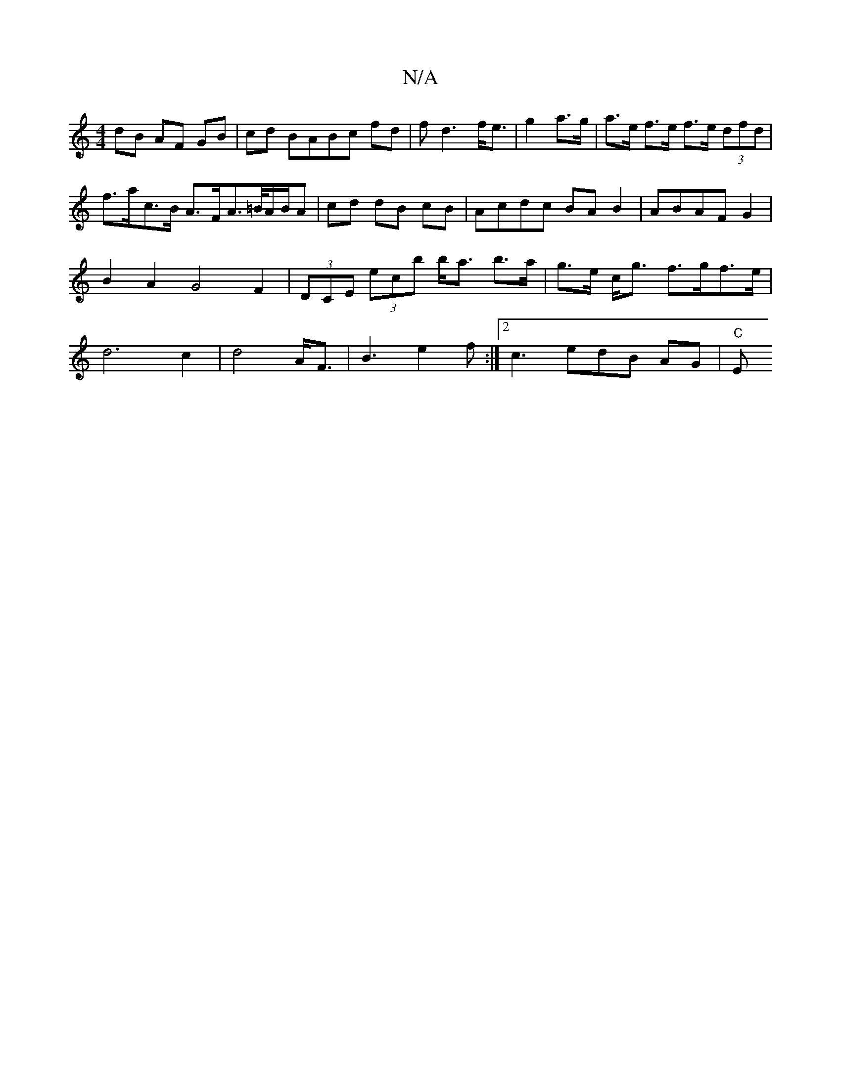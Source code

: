 X:1
T:N/A
M:4/4
R:N/A
K:Cmajor
dB AF GB|cd BABc fd|fd3 f<e|g2 a>g | a>e f>e f>e (3dfd|f>ac>B A>FA>=B/2A/2B/2A|cd dB cB|Acdc BA B2|ABAF G2|B2 A2 G4 F2|(3DCE (3ec’b b<a b>a|g>e c<g f>gf>e | d6c2 | d4 A<F | B3 e2f :|2 c3 edB AG | "C"E